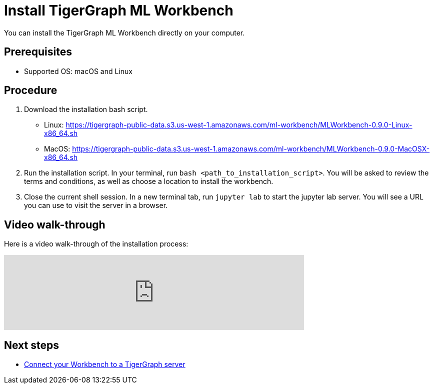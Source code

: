 = Install TigerGraph ML Workbench

You can install the TigerGraph ML Workbench directly on your computer.

== Prerequisites
* Supported OS: macOS and Linux

== Procedure

. Download the installation bash script.
* Linux: https://tigergraph-public-data.s3.us-west-1.amazonaws.com/ml-workbench/MLWorkbench-0.9.0-Linux-x86_64.sh
* MacOS: https://tigergraph-public-data.s3.us-west-1.amazonaws.com/ml-workbench/MLWorkbench-0.9.0-MacOSX-x86_64.sh
. Run the installation script.
In your terminal, run `bash <path_to_installation_script>`.
You will be asked to review the terms and conditions, as well as choose a location to install the workbench.
. Close the current shell session.
In a new terminal tab, run `jupyter lab` to start the jupyter lab server.
You will see a URL you can use to visit the server in a browser.

== Video walk-through
Here is a video walk-through of the installation process:

video::7vnxNPWxoVQ[youtube,start=262,width=600,heigh=400]


== Next steps

* xref:connect-to-server.adoc[Connect your Workbench to a TigerGraph server]